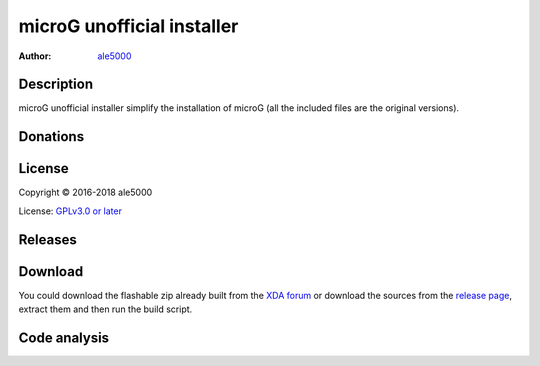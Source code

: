 ===========================
microG unofficial installer
===========================
:Author: `ale5000 <https://github.com/ale5000-git>`_


Description
-----------
microG unofficial installer simplify the installation of microG (all the included files are the original versions).


Donations
---------
.. image:: https://liberapay.com/assets/widgets/donate.svg
   :alt: Donate using Liberapay
   :target: https://liberapay.com/microg-by-ale5000/donate


License
-------
Copyright © 2016-2018 ale5000

License: `GPLv3.0 or later <https://www.gnu.org/licenses/gpl-3.0.html>`_


Releases
--------
.. image:: https://img.shields.io/github/release/micro-a5k/microg-unofficial-installer/all.svg?maxAge=3600
   :alt: GitHub (pre-)release
   :target: https://github.com/micro-a5k/microg-unofficial-installer/releases/latest


Download
--------
You could download the flashable zip already built from the `XDA forum <https://forum.xda-developers.com/showthread.php?t=3432360>`_ or download the sources from the `release page <https://github.com/micro5k/microg-unofficial-installer/releases/latest>`_, extract them and then run the build script.


Code analysis
-------------
.. image:: https://api.codacy.com/project/badge/Grade/e1a27d872add4b48b16ffb4d1774003d
   :alt: Codacy Badge
   :target: https://www.codacy.com/app/micro5k/microg-unofficial-installer
